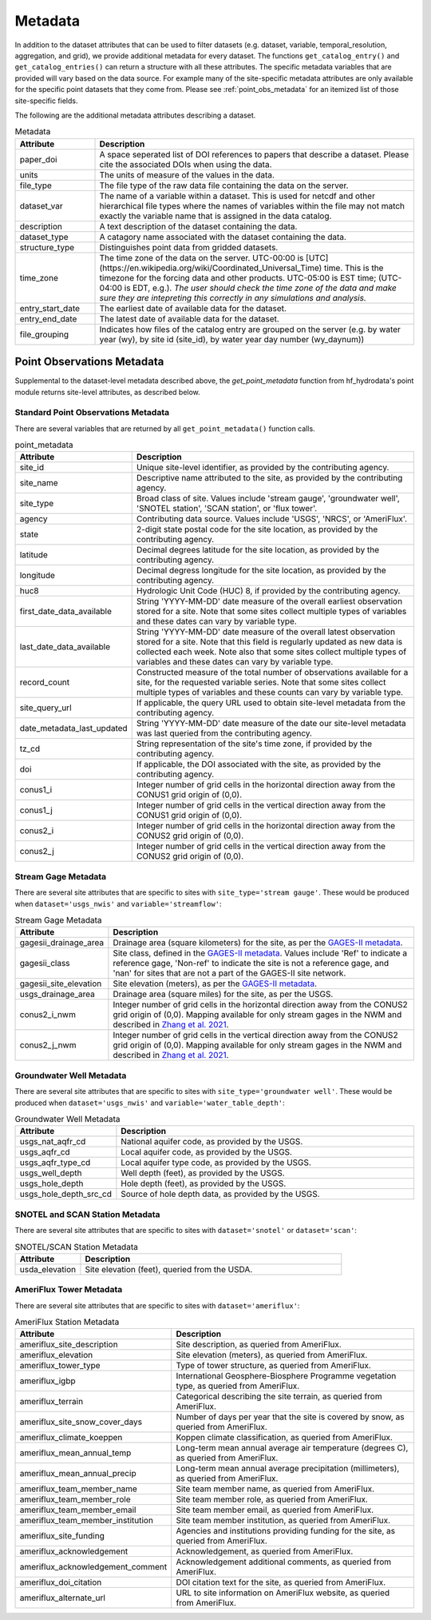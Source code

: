 .. _available_metadata:

Metadata
========

In addition to the dataset attributes that can be used to filter datasets (e.g. dataset, variable, 
temporal_resolution, aggregation, and grid), we provide additional metadata for every dataset. 
The functions ``get_catalog_entry()`` and ``get_catalog_entries()`` can return a structure with all 
these attributes.
The specific metadata variables that are provided will vary based on the data source. For example many 
of the site-specific metadata attributes are only available for the specific point datasets that they come 
from. Please see :ref:`point_obs_metadata` for an itemized list of those site-specific fields.

The following are the additional metadata attributes describing a dataset.

.. list-table:: Metadata
    :widths: 25 100
    :header-rows: 1

    * - Attribute
      - Description
    * - paper_doi
      - A space seperated list of DOI references to papers that describe a dataset. Please cite the associated DOIs when using the data.
    * - units
      - The units of measure of the values in the data.
    * - file_type
      - The file type of the raw data file containing the data on the server.
    * - dataset_var
      - The name of a variable within a dataset. This is used for netcdf and other hierarchical file types where the names of variables within the file may not match exactly the variable name that is assigned in the data catalog.    
    * - description
      - A text description of the dataset containing the data.
    * - dataset_type
      - A catagory name associated with the dataset containing the data.
    * - structure_type
      - Distinguishes point data from gridded datasets.
    * - time_zone
      - The time zone of the data on the server. UTC-00:00 is [UTC](https://en.wikipedia.org/wiki/Coordinated_Universal_Time) time.  This is the timezone for the forcing data and other products. UTC-05:00 is EST time; (UTC-04:00 is EDT, e.g.).  *The user should check the time zone of the data and make sure they are intepreting this correctly in any simulations and analysis.*
    * - entry_start_date
      - The earliest date of available data for the dataset.
    * - entry_end_date
      - The latest date of available data for the dataset.
    * - file_grouping
      - Indicates how files of the catalog entry are grouped on the server (e.g. by water year (wy), by site id (site_id), by water year day number (wy_daynum))

.. _point_obs_metadata:

Point Observations Metadata
-----------------------------
Supplemental to the dataset-level metadata described above, the `get_point_metadata` function from hf_hydrodata's point module returns
site-level attributes, as described below. 

Standard Point Observations Metadata
^^^^^^^^^^^^^^^^^^^^^^^^^^^^^^^^^^^^^^^^
There are several variables that are returned by all ``get_point_metadata()`` function calls.

.. list-table:: point_metadata
    :widths: 25 100
    :header-rows: 1

    * - Attribute
      - Description
    * - site_id
      -  Unique site-level identifier, as provided by the contributing agency.
    * - site_name
      - Descriptive name attributed to the site, as provided by the contributing agency.
    * - site_type
      - Broad class of site. Values include 'stream gauge', 'groundwater well', 'SNOTEL station', 'SCAN station', or 'flux tower'.
    * - agency
      - Contributing data source. Values include 'USGS', 'NRCS', or 'AmeriFlux'. 
    * - state
      - 2-digit state postal code for the site location, as provided by the contributing agency.
    * - latitude
      - Decimal degrees latitude for the site location, as provided by the contributing agency.
    * - longitude
      - Decimal degress longitude for the site location, as provided by the contributing agency.
    * - huc8
      - Hydrologic Unit Code (HUC) 8, if provided by the contributing agency.
    * - first_date_data_available
      - String 'YYYY-MM-DD' date measure of the overall earliest observation stored for a site. Note that some sites collect multiple types of variables and these dates can vary by variable type.
    * - last_date_data_available
      - String 'YYYY-MM-DD' date measure of the overall latest observation stored for a site. Note that this field is regularly updated as new data is collected each week. Note also that some sites collect multiple types of variables and these dates can vary by variable type.
    * - record_count
      - Constructed measure of the total number of observations available for a site, for the requested variable series. Note that some sites collect multiple types of variables and these counts can vary by variable type.
    * - site_query_url
      - If applicable, the query URL used to obtain site-level metadata from the contributing agency.
    * - date_metadata_last_updated
      - String 'YYYY-MM-DD' date measure of the date our site-level metadata was last queried from the contributing agency.
    * - tz_cd 
      - String representation of the site's time zone, if provided by the contributing agency.
    * - doi
      - If applicable, the DOI associated with the site, as provided by the contributing agency.
    * - conus1_i
      - Integer number of grid cells in the horizontal direction away from the CONUS1 grid origin of (0,0).
    * - conus1_j
      - Integer number of grid cells in the vertical direction away from the CONUS1 grid origin of (0,0).
    * - conus2_i
      - Integer number of grid cells in the horizontal direction away from the CONUS2 grid origin of (0,0).
    * - conus2_j
      - Integer number of grid cells in the vertical direction away from the CONUS2 grid origin of (0,0).

Stream Gage Metadata
^^^^^^^^^^^^^^^^^^^^^^^^
There are several site attributes that are specific to sites with ``site_type='stream gauge'``. These would
be produced when ``dataset='usgs_nwis'`` and ``variable='streamflow'``: 

.. list-table:: Stream Gage Metadata
    :widths: 25 100
    :header-rows: 1
    
    * - Attribute
      - Description
    * - gagesii_drainage_area
      -  Drainage area (square kilometers) for the site, as per the `GAGES-II metadata <https://www.sciencebase.gov/catalog/item/631405bbd34e36012efa304a>`_.
    * - gagesii_class
      - Site class, defined in the `GAGES-II metadata <https://www.sciencebase.gov/catalog/item/631405bbd34e36012efa304a>`_. Values include 'Ref' to indicate a reference gage, 'Non-ref' to indicate the site is not a reference gage, and 'nan' for sites that are not a part of the GAGES-II site network.
    * - gagesii_site_elevation
      - Site elevation (meters), as per the `GAGES-II metadata <https://www.sciencebase.gov/catalog/item/631405bbd34e36012efa304a>`_.
    * - usgs_drainage_area
      - Drainage area (square miles) for the site, as per the USGS.
    * - conus2_i_nwm
      - Integer number of grid cells in the horizontal direction away from the CONUS2 grid origin of (0,0). Mapping available for only stream gages in the NWM and described in `Zhang et al. 2021 <https://essd.copernicus.org/articles/13/3263/2021/>`_.
    * - conus2_j_nwm
      - Integer number of grid cells in the vertical direction away from the CONUS2 grid origin of (0,0). Mapping available for only stream gages in the NWM and described in `Zhang et al. 2021 <https://essd.copernicus.org/articles/13/3263/2021/>`_.


Groundwater Well Metadata
^^^^^^^^^^^^^^^^^^^^^^^^^^^^^^
There are several site attributes that are specific to sites with ``site_type='groundwater well'``. These would
be produced when ``dataset='usgs_nwis'`` and ``variable='water_table_depth'``:

.. list-table:: Groundwater Well Metadata
    :widths: 25 100
    :header-rows: 1
    
    * - Attribute
      - Description
    * - usgs_nat_aqfr_cd
      -  National aquifer code, as provided by the USGS.
    * - usgs_aqfr_cd
      - Local aquifer code, as provided by the USGS.
    * - usgs_aqfr_type_cd
      - Local aquifer type code, as provided by the USGS.
    * - usgs_well_depth
      - Well depth (feet), as provided by the USGS.
    * - usgs_hole_depth
      - Hole depth (feet), as provided by the USGS.
    * - usgs_hole_depth_src_cd
      - Source of hole depth data, as provided by the USGS.

SNOTEL and SCAN Station Metadata
^^^^^^^^^^^^^^^^^^^^^^^^^^^^^^^^^^^
There are several site attributes that are specific to sites with ``dataset='snotel'`` or 
``dataset='scan'``:

.. list-table:: SNOTEL/SCAN Station Metadata
    :widths: 25 100
    :header-rows: 1
    
    * - Attribute
      - Description
    * - usda_elevation
      -  Site elevation (feet), queried from the USDA. 

AmeriFlux Tower Metadata
^^^^^^^^^^^^^^^^^^^^^^^^^^^^
There are several site attributes that are specific to sites with ``dataset='ameriflux'``:

.. list-table:: AmeriFlux Station Metadata
    :widths: 25 100
    :header-rows: 1
    
    * - Attribute
      - Description
    * - ameriflux_site_description
      -  Site description, as queried from AmeriFlux.
    * - ameriflux_elevation
      - Site elevation (meters), as queried from AmeriFlux.
    * - ameriflux_tower_type
      - Type of tower structure, as queried from AmeriFlux.
    * - ameriflux_igbp
      - International Geosphere-Biosphere Programme vegetation type, as queried from AmeriFlux.
    * - ameriflux_terrain
      - Categorical describing the site terrain, as queried from AmeriFlux.
    * - ameriflux_site_snow_cover_days
      - Number of days per year that the site is covered by snow, as queried from AmeriFlux.
    * - ameriflux_climate_koeppen
      - Koppen climate classification, as queried from AmeriFlux.
    * - ameriflux_mean_annual_temp
      - Long-term mean annual average air temperature (degrees C), as queried from AmeriFlux.
    * - ameriflux_mean_annual_precip
      - Long-term mean annual average precipitation (millimeters), as queried from AmeriFlux.
    * - ameriflux_team_member_name
      - Site team member name, as queried from AmeriFlux.
    * - ameriflux_team_member_role
      - Site team member role, as queried from AmeriFlux.
    * - ameriflux_team_member_email
      - Site team member email, as queried from AmeriFlux.
    * - ameriflux_team_member_institution
      - Site team member institution, as queried from AmeriFlux.
    * - ameriflux_site_funding
      - Agencies and institutions providing funding for the site, as queried from AmeriFlux.
    * - ameriflux_acknowledgement
      - Acknowledgement, as queried from AmeriFlux.
    * - ameriflux_acknowledgement_comment
      - Acknowledgement additional comments, as queried from AmeriFlux.
    * - ameriflux_doi_citation
      - DOI citation text for the site, as queried from AmeriFlux.
    * - ameriflux_alternate_url
      - URL to site information on AmeriFlux website, as queried from AmeriFlux.
